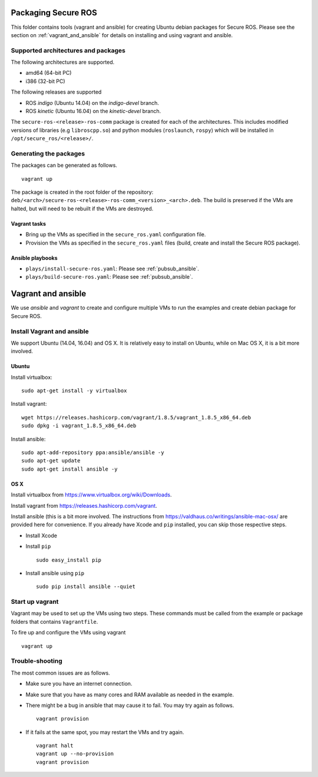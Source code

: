 Packaging Secure ROS
====================

This folder contains tools (vagrant and ansible) for creating Ubuntu debian packages for Secure ROS. Please see the section on :ref:`vagrant_and_ansible` for details on installing and using vagrant and ansible. 

Supported architectures and packages
------------------------------------

The following architectures are supported. 

* amd64 (64-bit PC)
* i386 (32-bit PC)

The following releases are supported

* ROS `indigo` (Ubuntu 14.04) on the `indigo-devel` branch.
* ROS `kinetic` (Ubuntu 16.04) on the `kinetic-devel` branch.

The ``secure-ros-<release>-ros-comm`` package is created for each of the architectures. This includes modified versions of libraries (e.g ``libroscpp.so``) and python modules (``roslaunch``, ``rospy``) which will be installed in ``/opt/secure_ros/<release>/``. 

Generating the packages
-----------------------
The packages can be generated as follows. ::

  vagrant up 

The package is created in the root folder of the repository: ``deb/<arch>/secure-ros-<release>-ros-comm_<version>_<arch>.deb``. The build is preserved if the VMs are halted, but will need to be rebuilt if the VMs are destroyed.

Vagrant tasks 
~~~~~~~~~~~~~

- Bring up the VMs as specified in the ``secure_ros.yaml`` configuration file.
- Provision the VMs as specified in the ``secure_ros.yaml`` files (build, create and install the Secure ROS package).

Ansible playbooks
~~~~~~~~~~~~~~~~~

- ``plays/install-secure-ros.yaml``: Please see :ref:`pubsub_ansible`.
- ``plays/build-secure-ros.yaml``: Please see :ref:`pubsub_ansible`.


.. _vagrant_and_ansible:

Vagrant and ansible
===================

We use *ansible* and *vagrant* to create and configure multiple VMs to run the examples and create debian package for Secure ROS. 

Install Vagrant and ansible
---------------------------

We support Ubuntu (14.04, 16.04) and OS X. It is relatively easy to install on Ubuntu, while on Mac OS X, it is a bit more involved.

Ubuntu
~~~~~~

Install virtualbox::

  sudo apt-get install -y virtualbox

Install vagrant::

  wget https://releases.hashicorp.com/vagrant/1.8.5/vagrant_1.8.5_x86_64.deb
  sudo dpkg -i vagrant_1.8.5_x86_64.deb

Install ansible::

  sudo apt-add-repository ppa:ansible/ansible -y
  sudo apt-get update
  sudo apt-get install ansible -y

OS X 
~~~~

Install virtualbox from https://www.virtualbox.org/wiki/Downloads.

Install vagrant from https://releases.hashicorp.com/vagrant. 

Install ansible (this is a bit more involved. The instructions from https://valdhaus.co/writings/ansible-mac-osx/ are provided here for convenience. If you already have Xcode and ``pip`` installed, you can skip those respective steps.

- Install Xcode
- Install ``pip`` ::

    sudo easy_install pip

- Install ansible using ``pip`` ::

    sudo pip install ansible --quiet

Start up vagrant 
----------------

Vagrant may be used to set up the VMs using two steps.  These commands must be called from the example or package folders that contains ``Vagrantfile``.

To fire up and configure the VMs using vagrant ::

  vagrant up 

Trouble-shooting
----------------

The most common issues are as follows.

- Make sure you have an internet connection. 
- Make sure that you have as many cores and RAM available as needed in the example. 
- There might be a bug in ansible that may cause it to fail. You may try again as follows. ::

    vagrant provision

- If it fails at the same spot, you may restart the VMs and try again. ::

    vagrant halt 
    vagrant up --no-provision 
    vagrant provision


